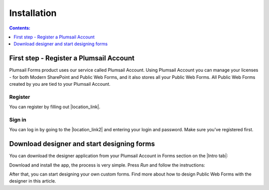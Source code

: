 Installation
==================================================

.. contents:: Contents:
 :local:
 :depth: 1

First step - Register a Plumsail Account
--------------------------------------------------
Plumsail Forms product uses our service called Plumsail Account. Using Plumsail Account you can manage your licenses - for both Modern SharePoint and Public Web Forms, 
and it also stores all your Public Web Forms. All Public Web Forms created by you are tied to your Plumsail Account.

Register
**************************************************
You can register by filling out |location_link|.

.. |location_link| raw:: html

   <a href="https://auth.plumsail.com/account/register?ReturnUrl=http://account.plumsail.com/" target="_blank">this small form here</a>

Sign in
**************************************************
You can log in by going to the |location_link2| and entering your login and password. Make sure you've registered first.

.. |location_link2| raw:: html

   <a href="https://auth.plumsail.com/account/login" target="_blank">following page</a>


Download designer and start designing forms
--------------------------------------------------
You can download the designer application from your Plumsail Account in Forms section on the |Intro tab|:

|pic1|

.. |pic1| image:: ./images/start/download-designer.png
   :alt: Download the designer app

.. |Intro tab| raw:: html

   <a href="https://account.plumsail.com/forms/intro" target="_blank">Intro tab</a>

Download and install the app, the process is very simple. Press *Run* and follow the instructions: 

|pic2|

.. |pic2| image:: ./images/start/run-installer.png
   :alt: Run the installer

After that, you can start designing your own custom forms. Find more about how to design Public Web Forms with the designer in this article.